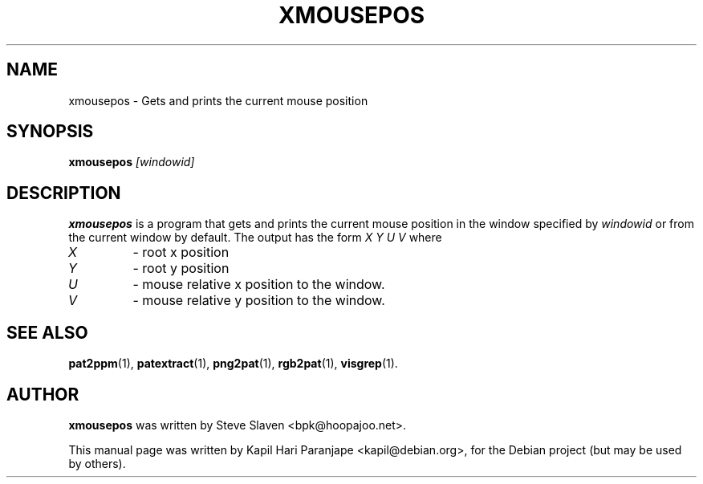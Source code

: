 .\" Copyright (C), 2003 Kapil Hari Paranjape
.\"
.\" You may distribute under the terms of the GNU General Public
.\" License as specified in the file /usr/share/common-licences/GPLv2
.\" that comes with the Debian distribution.
.\"
.\" First parameter, NAME, should be all caps
.\" Second parameter, SECTION, should be 1-8, maybe w/ subsection
.\" other parameters are allowed: see man(7), man(1)
.TH XMOUSEPOS 1 "15 December 2007"
.\" Please adjust this date whenever revising the manpage.
.\"
.\" Some roff macros, for reference:
.\" .nh        disable hyphenation
.\" .hy        enable hyphenation
.\" .ad l      left justify
.\" .ad b      justify to both left and right margins
.\" .nf        disable filling
.\" .fi        enable filling
.\" .br        insert line break
.\" .sp <n>    insert n+1 empty lines
.\" for manpage-specific macros, see man(7)
.SH NAME
xmousepos \- Gets and prints the current mouse position
.SH SYNOPSIS
.B xmousepos
.I "[windowid]"
.SH DESCRIPTION
.B xmousepos
is a program that gets and prints the current mouse position in the
window specified by
.I windowid
or from the current window by default. The output has the form
.I X Y U V
where
.TP
.I X
- root x position
.TP
.I Y
- root y position
.TP
.I U
- mouse relative x position to the window.
.TP
.I V
- mouse relative y position to the window.

.SH SEE ALSO
.BR pat2ppm (1),
.BR patextract (1),
.BR png2pat (1),
.BR rgb2pat (1),
.BR visgrep (1).

.SH AUTHOR
.B xmousepos
was written by Steve Slaven <bpk@hoopajoo.net>.
.PP
This manual page was written by Kapil Hari Paranjape <kapil@debian.org>,
for the Debian project (but may be used by others).
